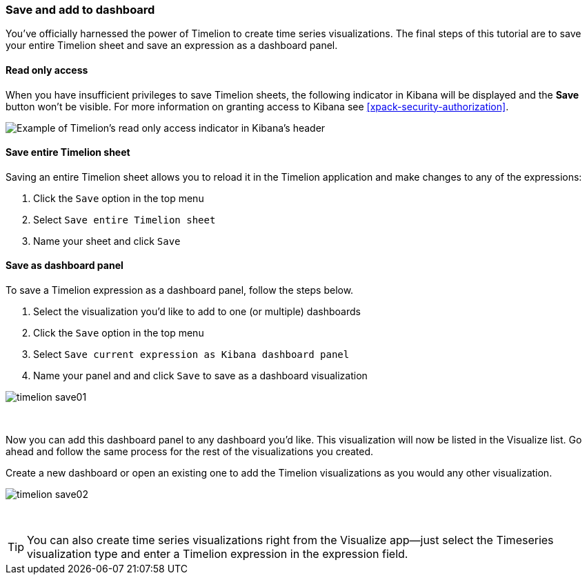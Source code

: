 [[timelion-save]]
=== Save and add to dashboard

You’ve officially harnessed the power of Timelion to create time series visualizations. The final steps of this tutorial are to save your entire Timelion sheet and save an expression as a dashboard panel.

[role="xpack"]
[[timelion-read-only-access]]
==== Read only access
When you have insufficient privileges to save Timelion sheets, the following indicator in Kibana will be
displayed and the *Save* button won't be visible. For more information on granting access to
Kibana see <<xpack-security-authorization>>.

[role="screenshot"]
image::images/timelion-read-only-badge.png[Example of Timelion's read only access indicator in Kibana's header]

==== Save entire Timelion sheet

Saving an entire Timelion sheet allows you to reload it in the Timelion application and make changes to any of the expressions:

. Click the `Save` option in the top menu
. Select `Save entire Timelion sheet`
. Name your sheet and click `Save`

==== Save as dashboard panel

To save a Timelion expression as a dashboard panel, follow the steps below.

. Select the visualization you’d like to add to one (or multiple) dashboards
. Click the `Save` option in the top menu
. Select `Save current expression as Kibana dashboard panel`
. Name your panel and and click `Save` to save as a dashboard visualization

image::images/timelion-save01.png[]
{nbsp}

Now you can add this dashboard panel to any dashboard you’d like. This visualization will now be listed in the Visualize list. Go ahead and follow the same process for the rest of the visualizations you created.

Create a new dashboard or open an existing one to add the Timelion visualizations as you would any other visualization.

image::images/timelion-save02.png[]
{nbsp}

TIP: You can also create time series visualizations right from the Visualize
app--just select the Timeseries visualization type and enter a Timelion
expression in the expression field.
